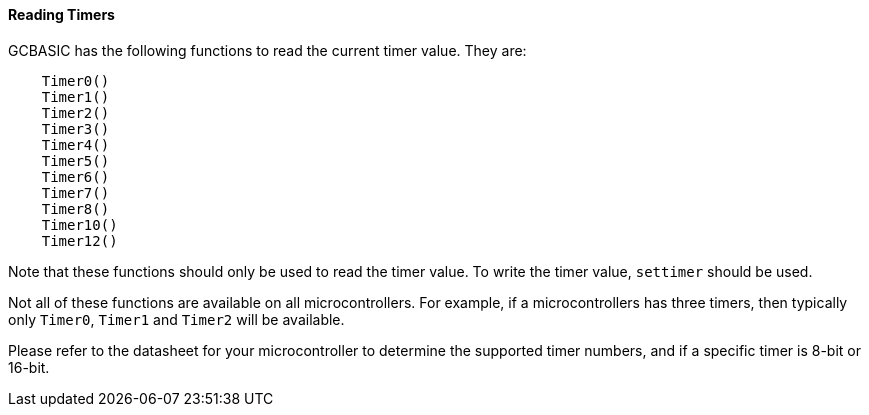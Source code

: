 ==== Reading Timers

GCBASIC has the following functions to read the current timer value. They
are:
----
    Timer0()
    Timer1()
    Timer2()
    Timer3()
    Timer4()
    Timer5()
    Timer6()
    Timer7()
    Timer8()
    Timer10()
    Timer12()
----

Note that these functions should only be used to read the timer value.  To write the timer value, `settimer` should be used.

Not all of these functions are available on all microcontrollers. For example, if a microcontrollers has three timers, then typically only `Timer0`, `Timer1` and `Timer2` will be available.

Please refer to the datasheet for your microcontroller to determine the supported timer numbers, and if a specific timer is 8-bit or 16-bit. 
